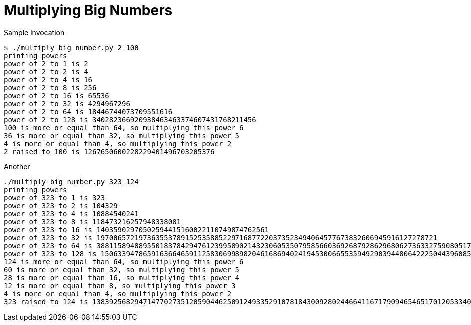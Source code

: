 Multiplying Big Numbers
=======================

.Sample invocation
----
$ ./multiply_big_number.py 2 100
printing powers
power of 2 to 1 is 2
power of 2 to 2 is 4
power of 2 to 4 is 16
power of 2 to 8 is 256
power of 2 to 16 is 65536
power of 2 to 32 is 4294967296
power of 2 to 64 is 18446744073709551616
power of 2 to 128 is 340282366920938463463374607431768211456
100 is more or equal than 64, so multiplying this power 6
36 is more or equal than 32, so multiplying this power 5
4 is more or equal than 4, so multiplying this power 2
2 raised to 100 is 1267650600228229401496703205376
----

.Another
----
./multiply_big_number.py 323 124
printing powers
power of 323 to 1 is 323
power of 323 to 2 is 104329
power of 323 to 4 is 10884540241
power of 323 to 8 is 118473216257948338081
power of 323 to 16 is 14035902970502594415160022110749874762561
power of 323 to 32 is 197006572197363553789152535885229716877220373523494064577673832606945916127278721
power of 323 to 64 is 38811589488955018378429476123995890214323060535079585660369268792862968062736332759080517852019032050500052888781503623308194574399030087839399825506744819395841
power of 323 to 128 is 1506339478659163664659112583069989820461686940241945300665535949290394480642225044396085664147577159902577929018618476553459453723892155963443330316237135228091508313118846218058439177506341905917372466704997807332243954530265055446328342652996539803714555831053019342847073248776784534865094034175394240173512952248097281
124 is more or equal than 64, so multiplying this power 6
60 is more or equal than 32, so multiplying this power 5
28 is more or equal than 16, so multiplying this power 4
12 is more or equal than 8, so multiplying this power 3
4 is more or equal than 4, so multiplying this power 2
323 raised to 124 is 138392568294714770273512059044625091249335291078184300928024466411671790946546517012053340264514821586810827705829460817688151879734701966953142372624825984883922146098375219196218797598944161588071661639327647493994317488624649336378740175121792707763719299115687778809790634755096821628360961670442892175211441
----


